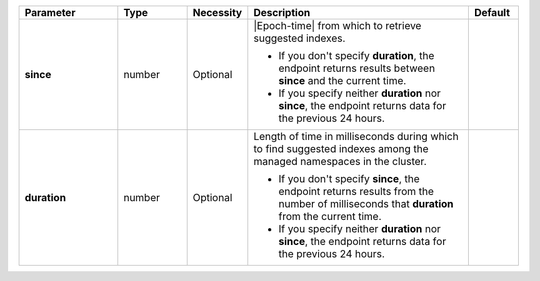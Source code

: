 .. list-table::
   :widths: 20 14 11 45 10
   :header-rows: 1
   :stub-columns: 1

   * - Parameter
     - Type
     - Necessity
     - Description
     - Default

   * - since
     - number
     - Optional
     - |Epoch-time| from which to retrieve suggested indexes.

       - If you don't specify **duration**, the endpoint returns
         results between **since** and the current time.
       - If you specify neither **duration** nor **since**, the
         endpoint returns data for the previous 24 hours.
     -

   * - duration
     - number
     - Optional
     - Length of time in milliseconds during which to find
       suggested indexes among the managed namespaces in the cluster.

       - If you don't specify **since**, the endpoint returns results
         from the number of milliseconds that **duration** from the
         current time.

       - If you specify neither **duration** nor **since**, the
         endpoint returns data for the previous 24 hours.
     -
